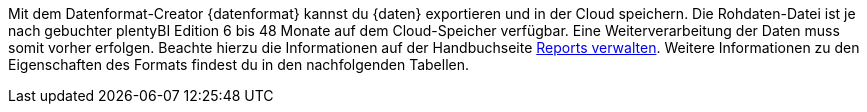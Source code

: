 Mit dem Datenformat-Creator {datenformat} kannst du {daten} exportieren und in der Cloud speichern.
Die Rohdaten-Datei ist je nach gebuchter plentyBI Edition 6 bis 48 Monate auf dem Cloud-Speicher verfügbar. Eine Weiterverarbeitung der Daten muss somit vorher erfolgen. Beachte hierzu die Informationen auf der Handbuchseite <<https://knowledge.plentymarkets.com/business-entscheidungen/plenty-bi/reports/reports-verwalten#_datenformat_creator#, Reports verwalten>>.
Weitere Informationen zu den Eigenschaften des Formats findest du in den nachfolgenden Tabellen.
